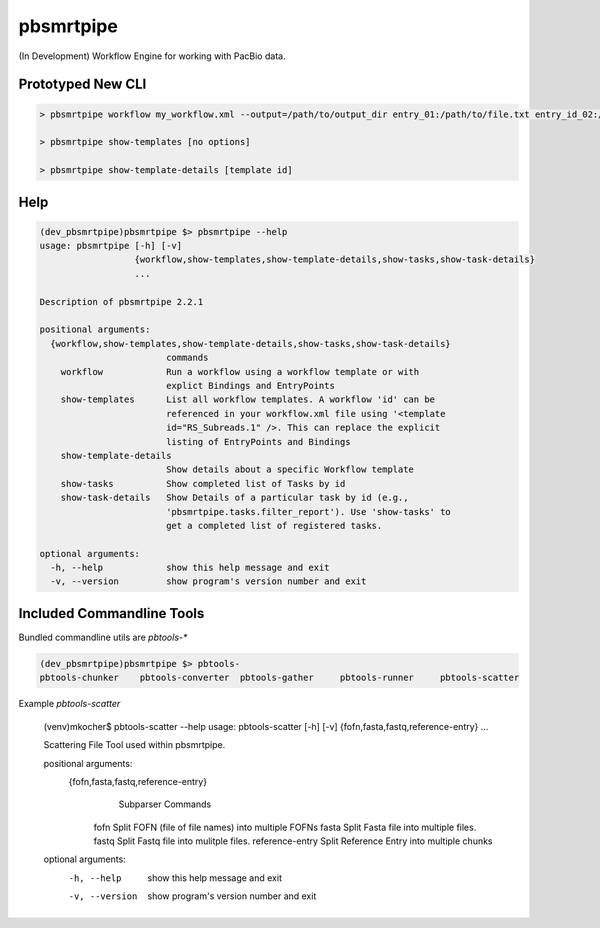 pbsmrtpipe
==========

(In Development) Workflow Engine for working with PacBio data.

Prototyped New CLI
------------------


.. code-block:: bash

    > pbsmrtpipe workflow my_workflow.xml --output=/path/to/output_dir entry_01:/path/to/file.txt entry_id_02:/path/to/file2.txt

    > pbsmrtpipe show-templates [no options]

    > pbsmrtpipe show-template-details [template id]


Help
----


.. code-block:: bash

    (dev_pbsmrtpipe)pbsmrtpipe $> pbsmrtpipe --help
    usage: pbsmrtpipe [-h] [-v]
                      {workflow,show-templates,show-template-details,show-tasks,show-task-details}
                      ...

    Description of pbsmrtpipe 2.2.1

    positional arguments:
      {workflow,show-templates,show-template-details,show-tasks,show-task-details}
                            commands
        workflow            Run a workflow using a workflow template or with
                            explict Bindings and EntryPoints
        show-templates      List all workflow templates. A workflow 'id' can be
                            referenced in your workflow.xml file using '<template
                            id="RS_Subreads.1" />. This can replace the explicit
                            listing of EntryPoints and Bindings
        show-template-details
                            Show details about a specific Workflow template
        show-tasks          Show completed list of Tasks by id
        show-task-details   Show Details of a particular task by id (e.g.,
                            'pbsmrtpipe.tasks.filter_report'). Use 'show-tasks' to
                            get a completed list of registered tasks.

    optional arguments:
      -h, --help            show this help message and exit
      -v, --version         show program's version number and exit


Included Commandline Tools
--------------------------

Bundled commandline utils are `pbtools-*`


.. code-block::

    (dev_pbsmrtpipe)pbsmrtpipe $> pbtools-
    pbtools-chunker    pbtools-converter  pbtools-gather     pbtools-runner     pbtools-scatter


Example `pbtools-scatter`

    (venv)mkocher$ pbtools-scatter --help
    usage: pbtools-scatter [-h] [-v] {fofn,fasta,fastq,reference-entry} ...

    Scattering File Tool used within pbsmrtpipe.

    positional arguments:
      {fofn,fasta,fastq,reference-entry}
                            Subparser Commands
        fofn                Split FOFN (file of file names) into multiple FOFNs
        fasta               Split Fasta file into multiple files.
        fastq               Split Fastq file into mulitple files.
        reference-entry     Split Reference Entry into multiple chunks

    optional arguments:
      -h, --help            show this help message and exit
      -v, --version         show program's version number and exit
